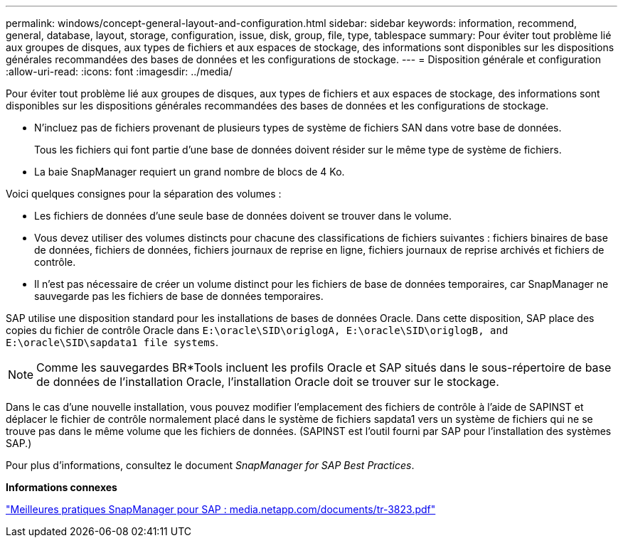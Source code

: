 ---
permalink: windows/concept-general-layout-and-configuration.html 
sidebar: sidebar 
keywords: information, recommend, general, database, layout, storage, configuration, issue, disk, group, file, type, tablespace 
summary: Pour éviter tout problème lié aux groupes de disques, aux types de fichiers et aux espaces de stockage, des informations sont disponibles sur les dispositions générales recommandées des bases de données et les configurations de stockage. 
---
= Disposition générale et configuration
:allow-uri-read: 
:icons: font
:imagesdir: ../media/


[role="lead"]
Pour éviter tout problème lié aux groupes de disques, aux types de fichiers et aux espaces de stockage, des informations sont disponibles sur les dispositions générales recommandées des bases de données et les configurations de stockage.

* N'incluez pas de fichiers provenant de plusieurs types de système de fichiers SAN dans votre base de données.
+
Tous les fichiers qui font partie d'une base de données doivent résider sur le même type de système de fichiers.

* La baie SnapManager requiert un grand nombre de blocs de 4 Ko.


Voici quelques consignes pour la séparation des volumes :

* Les fichiers de données d'une seule base de données doivent se trouver dans le volume.
* Vous devez utiliser des volumes distincts pour chacune des classifications de fichiers suivantes : fichiers binaires de base de données, fichiers de données, fichiers journaux de reprise en ligne, fichiers journaux de reprise archivés et fichiers de contrôle.
* Il n'est pas nécessaire de créer un volume distinct pour les fichiers de base de données temporaires, car SnapManager ne sauvegarde pas les fichiers de base de données temporaires.


SAP utilise une disposition standard pour les installations de bases de données Oracle. Dans cette disposition, SAP place des copies du fichier de contrôle Oracle dans `E:\oracle\SID\origlogA, E:\oracle\SID\origlogB, and E:\oracle\SID\sapdata1 file systems`.


NOTE: Comme les sauvegardes BR*Tools incluent les profils Oracle et SAP situés dans le sous-répertoire de base de données de l'installation Oracle, l'installation Oracle doit se trouver sur le stockage.

Dans le cas d'une nouvelle installation, vous pouvez modifier l'emplacement des fichiers de contrôle à l'aide de SAPINST et déplacer le fichier de contrôle normalement placé dans le système de fichiers sapdata1 vers un système de fichiers qui ne se trouve pas dans le même volume que les fichiers de données. (SAPINST est l'outil fourni par SAP pour l'installation des systèmes SAP.)

Pour plus d'informations, consultez le document _SnapManager for SAP Best Practices_.

*Informations connexes*

http://media.netapp.com/documents/tr-3823.pdf["Meilleures pratiques SnapManager pour SAP : media.netapp.com/documents/tr-3823.pdf"^]

